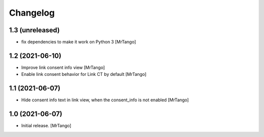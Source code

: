 Changelog
=========


1.3 (unreleased)
----------------

- fix dependencies to make it work on Python 3
  [MrTango]


1.2 (2021-06-10)
----------------

- Improve link consent info view
  [MrTango]

- Enable link consent behavior for Link CT by default
  [MrTango]

1.1 (2021-06-07)
----------------

- Hide consent info text in link view, when the consent_info is not enabled
  [MrTango]


1.0 (2021-06-07)
----------------

- Initial release.
  [MrTango]
